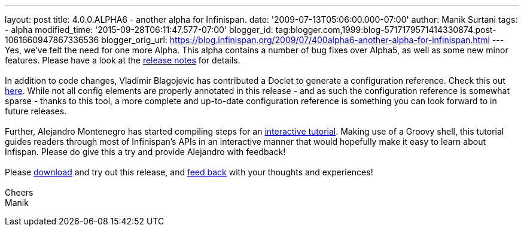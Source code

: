 ---
layout: post
title: 4.0.0.ALPHA6 - another alpha for Infinispan.
date: '2009-07-13T05:06:00.000-07:00'
author: Manik Surtani
tags:
- alpha
modified_time: '2015-09-28T06:11:47.577-07:00'
blogger_id: tag:blogger.com,1999:blog-5717179571414330874.post-1061660947867336536
blogger_orig_url: https://blog.infinispan.org/2009/07/400alpha6-another-alpha-for-infinispan.html
---
Yes, we've felt the need for one more Alpha. This alpha contains a
number of bug fixes over Alpha5, as well as some new minor features.
Please have a look at the
https://jira.jboss.org/jira/secure/ConfigureReport.jspa?versions=12313761&sections=.1.7.2.4.10.9.8.3.12.11.5&style=none&selectedProjectId=12310799&reportKey=pl.net.mamut%3Areleasenotes&Next=Next[release
notes] for details. +
 +
In addition to code changes, Vladimir Blagojevic has contributed a
Doclet to generate a configuration reference. Check this out
http://infinispan.sourceforge.net/4.0/apidocs/config.html[here]. While
not all config elements are properly annotated in this release - and as
such the configuration reference is somewhat sparse - thanks to this
tool, a more complete and up-to-date configuration reference is
something you can look forward to in future releases. +
 +
Further, Alejandro Montenegro has started compiling steps for an
http://www.jboss.org/community/wiki/Infinispaninteractivetutorial[interactive
tutorial]. Making use of a Groovy shell, this tutorial guides readers
through most of Infinispan's APIs in an interactive manner that would
hopefully make it easy to learn about Infispan. Please do give this a
try and provide Alejandro with feedback! +
 +
Please http://www.jboss.org/infinispan/downloads[download] and try out
this release, and
http://www.jboss.org/index.html?module=bb&op=viewforum&f=309[feed back]
with your thoughts and experiences! +
 +
Cheers +
Manik
